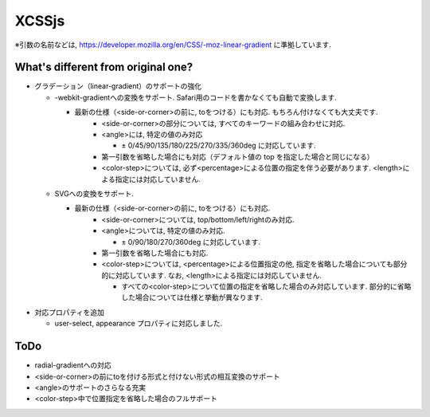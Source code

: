 XCSSjs
======

※引数の名前などは, https://developer.mozilla.org/en/CSS/-moz-linear-gradient に準拠しています.

What's different from original one?
-----

- グラデーション（linear-gradient）のサポートの強化

  - -webkit-gradientへの変換をサポート. Safari用のコードを書かなくても自動で変換します.
  
    - 最新の仕様（<side-or-corner>の前に, toをつける）にも対応. もちろん付けなくても大丈夫です.
	- <side-or-corner>の部分については, すべてのキーワードの組み合わせに対応.
	- <angle>には, 特定の値のみ対応
	
	  - ± 0/45/90/135/180/225/270/335/360deg に対応しています.
	  
	- 第一引数を省略した場合にも対応（デフォルト値の top を指定した場合と同じになる）
	- <color-step>については, 必ず<percentage>による位置の指定を伴う必要があります. <length>による指定には対応していません.
	
  - SVGへの変換をサポート.
  
    - 最新の仕様（<side-or-corner>の前に, toをつける）にも対応.
	- <side-or-corner>については, top/bottom/left/rightのみ対応.
	- <angle>については, 特定の値のみ対応.
	
	  - ± 0/90/180/270/360deg に対応しています.
	  
	- 第一引数を省略した場合にも対応.
	- <color-step>については, <percentage>による位置指定の他, 指定を省略した場合についても部分的に対応しています. なお, <length>による指定には対応していません.
	
	  - すべての<color-step>について位置の指定を省略した場合のみ対応しています. 部分的に省略した場合については仕様と挙動が異なります.
	  
- 対応プロパティを追加

  - user-select, appearance プロパティに対応しました.
  
ToDo
-----
- radial-gradientへの対応
- <side-or-corner>の前にtoを付ける形式と付けない形式の相互変換のサポート
- <angle>のサポートのさらなる充実
- <color-step>中で位置指定を省略した場合のフルサポート